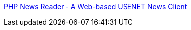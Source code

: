 :jbake-type: post
:jbake-status: published
:jbake-title: PHP News Reader - A Web-based USENET News Client
:jbake-tags: forum,nntp,php,reader,software,usenet,_mois_févr.,_année_2006
:jbake-date: 2006-02-02
:jbake-depth: ../
:jbake-uri: shaarli/1138895237000.adoc
:jbake-source: https://nicolas-delsaux.hd.free.fr/Shaarli?searchterm=http%3A%2F%2Fpnews.sourceforge.net%2F&searchtags=forum+nntp+php+reader+software+usenet+_mois_f%C3%A9vr.+_ann%C3%A9e_2006
:jbake-style: shaarli

http://pnews.sourceforge.net/[PHP News Reader - A Web-based USENET News Client]


